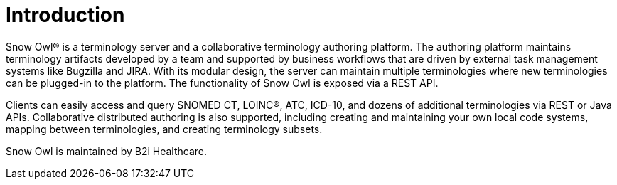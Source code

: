 = Introduction

Snow Owl® is a terminology server and a collaborative terminology authoring platform. The authoring platform maintains terminology artifacts developed by a team and supported by business workflows that are driven by external task management systems like Bugzilla and JIRA. With its modular design, the server can maintain multiple terminologies where new terminologies can be plugged-in to the platform. The functionality of Snow Owl is exposed via a REST API.

Clients can easily access and query SNOMED CT, LOINC®, ATC, ICD-10, and dozens of additional terminologies via REST or Java APIs. Collaborative distributed authoring is also supported, including creating and maintaining your own local code systems, mapping between terminologies, and creating terminology subsets.

Snow Owl is maintained by B2i Healthcare.

